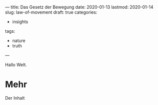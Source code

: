 ---
title: Das Gesetz der Bewegung
date: 2020-01-13
lastmod: 2020-01-14
slug: law-of-movement
draft: true
categories:
- insights
tags:
- nature
- truth
---

Hallo Welt.

# <!--more-->

* Mehr

  Der Inhalt
